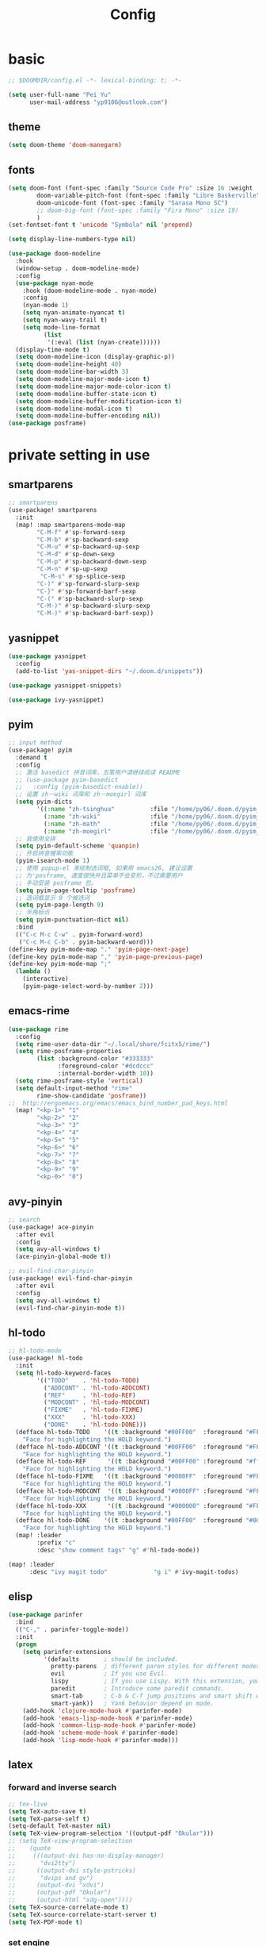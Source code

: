 #+TITLE: Config

* basic
#+BEGIN_SRC emacs-lisp
;; $DOOMDIR/config.el -*- lexical-binding: t; -*-
#+END_SRC
#+begin_src emacs-lisp
(setq user-full-name "Pei Yu"
      user-mail-address "yp9106@outlook.com")
#+END_SRC
** theme
#+begin_src emacs-lisp
(setq doom-theme 'doom-manegarm)
#+end_src
** fonts
#+BEGIN_SRC emacs-lisp
(setq doom-font (font-spec :family "Source Code Pro" :size 16 :weight 'semi-light)
        doom-variable-pitch-font (font-spec :family "Libre Baskerville") ; inherits `doom-font''s :size
        doom-unicode-font (font-spec :family "Sarasa Mono SC")
        ;; doom-big-font (font-spec :family "Fira Mono" :size 19)
        )
(set-fontset-font t 'unicode "Symbola" nil 'prepend)
#+END_SRC
#+BEGIN_SRC emacs-lisp
(setq display-line-numbers-type nil)
#+END_SRc
#+begin_src emacs-lisp
(use-package doom-modeline
  :hook
  (window-setup . doom-modeline-mode)
  :config
  (use-package nyan-mode
    :hook (doom-modeline-mode . nyan-mode)
    :config
    (nyan-mode 1)
    (setq nyan-animate-nyancat t)
    (setq nyan-wavy-trail t)
    (setq mode-line-format
          (list
           '(:eval (list (nyan-create))))))
  (display-time-mode t)
  (setq doom-modeline-icon (display-graphic-p))
  (setq doom-modeline-height 40)
  (setq doom-modeline-bar-width 3)
  (setq doom-modeline-major-mode-icon t)
  (setq doom-modeline-major-mode-color-icon t)
  (setq doom-modeline-buffer-state-icon t)
  (setq doom-modeline-buffer-modification-icon t)
  (setq doom-modeline-modal-icon t)
  (setq doom-modeline-buffer-encoding nil))
(use-package posframe)
#+end_src

* private setting in use
** smartparens
#+begin_src emacs-lisp
;; smartparens
(use-package! smartparens
  :init
  (map! :map smartparens-mode-map
        "C-M-f" #'sp-forward-sexp
        "C-M-b" #'sp-backward-sexp
        "C-M-u" #'sp-backward-up-sexp
        "C-M-d" #'sp-down-sexp
        "C-M-p" #'sp-backward-down-sexp
        "C-M-n" #'sp-up-sexp
         "C-M-s" #'sp-splice-sexp
        "C-)" #'sp-forward-slurp-sexp
        "C-}" #'sp-forward-barf-sexp
        "C-(" #'sp-backward-slurp-sexp
        "C-M-)" #'sp-backward-slurp-sexp
        "C-M-)" #'sp-backward-barf-sexp))
#+end_src

** yasnippet
#+begin_src emacs-lisp
(use-package yasnippet
  :config
  (add-to-list 'yas-snippet-dirs "~/.doom.d/snippets"))
#+end_src

#+begin_src emacs-lisp
(use-package yasnippet-snippets)
#+end_src

#+begin_src emacs-lisp
(use-package ivy-yasnippet)
#+end_src

** pyim

#+begin_src emacs-lisp
;; input method
(use-package! pyim
  :demand t
  :config
  ;; 激活 basedict 拼音词库，五笔用户请继续阅读 README
  ;; (use-package pyim-basedict
  ;;   :config (pyim-basedict-enable))
  ;; 设置 zh－wiki 词库和 zh－moegirl 词库
  (setq pyim-dicts
        '((:name "zh-tsinghua"          :file "/home/py06/.doom.d/pyim_dicts/zh-tsinghua.pyim")
          (:name "zh-wiki"              :file "/home/py06/.doom.d/pyim_dicts/zh-wiki.pyim")
          (:name "zh-math"              :file "/home/py06/.doom.d/pyim_dicts/zh-math.pyim")
          (:name "zh-moegirl"           :file "/home/py06/.doom.d/pyim_dicts/zh-moegirl.pyim")))
  ;; 我使用全拼
  (setq pyim-default-scheme 'quanpin)
  ;; 开启拼音搜索功能
  (pyim-isearch-mode 1)
  ;; 使用 popup-el 来绘制选词框, 如果用 emacs26, 建议设置
  ;; 为'posframe, 速度很快并且菜单不会变形，不过需要用户
  ;; 手动安装 posframe 包。
  (setq pyim-page-tooltip 'posframe)
  ;; 选词框显示 9 个候选词
  (setq pyim-page-length 9)
  ;; 半角标点
  (setq pyim-punctuation-dict nil)
  :bind
  (("C-c M-c C-w" . pyim-forward-word)
   ("C-c M-c C-b" . pyim-backward-word)))
(define-key pyim-mode-map "." 'pyim-page-next-page)
(define-key pyim-mode-map "," 'pyim-page-previous-page)
(define-key pyim-mode-map ";"
  (lambda ()
    (interactive)
    (pyim-page-select-word-by-number 2)))
 #+end_src

** emacs-rime
#+begin_src emacs-lisp
(use-package rime
  :config
  (setq rime-user-data-dir "~/.local/share/fcitx5/rime/")
  (setq rime-posframe-properties
        (list :background-color "#333333"
              :foreground-color "#dcdccc"
              :internal-border-width 10))
  (setq rime-posframe-style 'vertical)
  (setq default-input-method "rime"
        rime-show-candidate 'posframe))
;;  http://ergoemacs.org/emacs/emacs_bind_number_pad_keys.html
  (map! "<kp-1>" "1"
        "<kp-2>" "2"
        "<kp-3>" "3"
        "<kp-4>" "4"
        "<kp-5>" "5"
        "<kp-6>" "6"
        "<kp-7>" "7"
        "<kp-8>" "8"
        "<kp-9>" "9"
        "<kp-0>" "0")
#+end_src

** avy-pinyin
#+begin_src emacs-lisp
;; search
(use-package! ace-pinyin
  :after evil
  :config
  (setq avy-all-windows t)
  (ace-pinyin-global-mode t))

;; evil-find-char-pinyin
(use-package! evil-find-char-pinyin
  :after evil
  :config
  (setq avy-all-windows t)
  (evil-find-char-pinyin-mode t))

#+end_src
** hl-todo
#+begin_src emacs-lisp
;; hl-todo-mode
(use-package! hl-todo
  :init
  (setq hl-todo-keyword-faces
        '(("TODO"    . 'hl-todo-TODO)
          ("ADDCONT" . 'hl-todo-ADDCONT)
          ("REF"     . 'hl-todo-REF)
          ("MODCONT" . 'hl-todo-MODCONT)
          ("FIXME"   . 'hl-todo-FIXME)
          ("XXX"     . 'hl-todo-XXX)
          ("DONE"    . 'hl-todo-DONE)))
  (defface hl-todo-TODO    '((t :background "#00FF00"  :foreground "#FF0000" :inherit (hl-todo)))
    "Face for highlighting the HOLD keyword.")
  (defface hl-todo-ADDCONT '((t :background "#00FF00"  :foreground "#FF0000" :inherit (hl-todo)))
    "Face for highlighting the HOLD keyword.")
  (defface hl-todo-REF      '((t :background "#00FF00" :foreground "#ff0000" :inherit (hl-todo)))
    "Face for highlighting the HOLD keyword.")
  (defface hl-todo-FIXME   '((t :background "#0000FF"  :foreground "#FF0000" :inherit (hl-todo)))
    "Face for highlighting the HOLD keyword.")
  (defface hl-todo-MODCONT  '((t :background "#0000FF" :foreground "#FF0000" :inherit (hl-todo)))
    "Face for highlighting the HOLD keyword.")
  (defface hl-todo-XXX      '((t :background "#000000" :foreground "#FFFFFF" :inherit (hl-todo)))
    "Face for highlighting the HOLD keyword.")
  (defface hl-todo-DONE    '((t :background "#00FF00"  :foreground "#00FF00" :inherit (hl-todo)))
    "Face for highlighting the HOLD keyword.")
  (map! :leader
        :prefix "c"
        :desc "show comment tags" "g" #'hl-todo-mode))
#+end_src
#+begin_src emacs-lisp
(map! :leader
      :desc "ivy magit todo"             "g i" #'ivy-magit-todos)
#+end_src

** elisp
#+begin_src emacs-lisp
(use-package parinfer
  :bind
  (("C-," . parinfer-toggle-mode))
  :init
  (progn
    (setq parinfer-extensions
          '(defaults       ; should be included.
            pretty-parens  ; different paren styles for different modes.
            evil           ; If you use Evil.
            lispy          ; If you use Lispy. With this extension, you should install Lispy and do not enable lispy-mode directly.
            paredit        ; Introduce some paredit commands.
            smart-tab      ; C-b & C-f jump positions and smart shift with tab & S-tab.
            smart-yank))   ; Yank behavior depend on mode.
    (add-hook 'clojure-mode-hook #'parinfer-mode)
    (add-hook 'emacs-lisp-mode-hook #'parinfer-mode)
    (add-hook 'common-lisp-mode-hook #'parinfer-mode)
    (add-hook 'scheme-mode-hook #'parinfer-mode)
    (add-hook 'lisp-mode-hook #'parinfer-mode)))
#+end_src

** latex
*** forward and inverse search
#+begin_src emacs-lisp
;; tex-live
(setq TeX-auto-save t)
(setq TeX-parse-self t)
(setq-default TeX-master nil)
(setq TeX-view-program-selection '((output-pdf "Okular")))
;; (setq TeX-view-program-selection
;;    (quote
;;     (((output-dvi has-no-display-manager)
;;       "dvi2tty")
;;      ((output-dvi style-pstricks)
;;       "dvips and gv")
;;      (output-dvi "xdvi")
;;      (output-pdf "Okular")
;;      (output-html "xdg-open"))))
(setq TeX-source-correlate-mode t)
(setq TeX-source-correlate-start-server t)
(setq TeX-PDF-mode t)
#+end_src

*** set engine
#+begin_src emacs-lisp
(setq TeX-engine 'xetex)
#+end_src

*** mathpix.el
#+begin_src emacs-lisp
(add-to-list 'load-path "/home/py06/.doom.d/packages")
(require 'mathpix)
(setq mathpix-app-id "yp9106_outlook_com_58f781_c2e02c"
      mathpix-app-key "b667a7350e26f378b208"
      mathpix-screenshot-method "scrot -s %s")
#+end_src

*** auto-activating-snippets
#+begin_src emacs-lisp
(use-package auto-activating-snippets
  :hook (latex-mode . latex-auto-activating-snippets-mode))
#+end_src

#+RESULTS:
| latex-auto-activating-snippets-mode | whitespace-mode |

*** latex-auto-activating-snippets
#+begin_src emacs-lisp
(use-package! latex-auto-activating-snippets)
#+end_src

*** cdlatex
#+begin_src emacs-lisp
(use-package cdlatex
  :hook ((LaTeX-mode . turn-on-cdlatex)
         (org-mode . turn-on-org-cdlatex))
  :config
  (setq cdlatex-math-modify-alist
        '(( ?s  "\\mathscr" nil t nil nil )
          ( ?b  nil         nil t nil nil )
          ( ?/  "\\slashed" nil t nil nil ))))
#+end_src

** pdf-noter
#+begin_src emacs-lisp
(use-package org-pdftools
  :hook (org-mode . org-pdftools-setup-link))

(use-package org-noter-pdftools
  :after org-noter
  :config
  (with-eval-after-load 'pdf-annot
    (add-hook 'pdf-annot-activate-handler-functions #'org-noter-pdftools-jump-to-note)))
#+end_src

** ace-windows
#+begin_src emacs-lisp
;; window
;; window swap - ace-window
(use-package! ace-window
  :config
  (setq aw-keys '(?1 ?2 ?3 ?4 ?5 ?6 ?7 ?8 ?9))
  :init
  (map! :leader
        :prefix "w"
        :desc "ace-window-select" "a" #'ace-window))
#+end_src

** eaf
#+begin_src emacs-lisp
(use-package! eaf
  :config
  ;; (setq eaf-enable-debug t) ; should only be used when eaf is wigging out
  (eaf-setq eaf-browser-dark-mode "false")
  (setq eaf-browser-default-search-engine "duckduckgo")
  (eaf-setq eaf-browse-blank-page-url "https://duckduckgo.com"))
#+end_src

** telega
#+begin_src emacs-lisp
;; telega
(setq telega-proxies
      (list
       '(:server "127.0.0.1" :port 1080 :enable t
                 :type (:@type "proxyTypeSocks5"
                               :username "" :password ""))))
#+end_src
** elfeed

#+begin_src emacs-lisp
(setq elfeed-use-curl nil)
(setq elfeed-protocol-ttrss-maxsize 200) ;; bigger than 200 is invalid
(setq elfeed-feeds
      '(("ttrss+https://pei@rss.archpei.ink"
         :password "fee8deb91c")))
(elfeed-protocol-enable)
#+end_src


#+begin_src emacs-lisp
(use-package elfeed
  :config
  (setq elfeed-use-curl t)
  (setq elfeed-curl-max-connections 10)
  (setq elfeed-db-directory "~/.doom.d/elfeed-db/")) ; customize this ofc
#+end_src

*** elffed functions Shameless copy [[https://github.com/earnestma/earnemacs/blob/a84c693bc3fdc65eb42d26adb5accd32c5368b85/config.org#elfeed-rss-reader][earnemacs]]
#+begin_src emacs-lisp
(defun elfeed-mark-all-as-read ()
  "Mark the whole buffer as read."
  (interactive)
  (mark-whole-buffer)
  (elfeed-search-untag-all-unread))

(defun bjm/elfeed-load-db-and-open ()
  "Wrapper to load the elfeed db from disk before opening"
  (interactive)
  (elfeed-db-load)
  (elfeed)
  (elfeed-search-update--force))

(defun bjm/elfeed-save-db-and-bury ()
  "Wrapper to save the elfeed db to disk before burying buffer"
  (interactive)
  (elfeed-db-save)
  (quit-window))
#+end_src

*** elfeed-goodies
#+begin_src emacs-lisp
(use-package elfeed-goodies
  :config
  (elfeed-goodies/setup))
#+end_src

** poporg
#+begin_src emacs-lisp
(use-package! poporg
  :bind (("C-c '" . poporg-dwim)))
#+end_src

** easy-hugo
#+begin_src emacs-lisp
(use-package! easy-hugo
  :config
  (setq! easy-hugo-root "~/Blog/RandN/"
         easy-hugo-basedir "~/Blog/RandN/"
         easy-hugo-url "https://peiyanalysis.github.io"
         easy-hugo-previewtime "300"
         easy-hugo-default-ext ".md"
         easy-hugo-server-flags "-D"
         easy-hugo-postdir "content/post/")
  (map! :leader :desc "hugo blog" "B" #'easy-hugo)
  (map! :map easy-hugo-mode-map
      :nivm "n" 'easy-hugo-newpost
      :nivm "D" 'easy-hugo-article
      :nivm "p" 'easy-hugo-preview
      :nivm "P" 'easy-hugo-publish
      :nivm "o" 'easy-hugo-open
      :nivm "d" 'easy-hugo-delete
      :nivm "e" 'easy-hugo-open
      :nivm "c" 'easy-hugo-open-config
      :nivm "f" 'easy-hugo-open
      :nivm "N" 'easy-hugo-no-help
      :nivm "v" 'easy-hugo-view
      :nivm "r" 'easy-hugo-refresh
      :nivm "g" 'easy-hugo-refresh
      :nivm "s" 'easy-hugo-sort-time
      :nivm "S" 'easy-hugo-sort-char
      :nivm "G" 'easy-hugo-github-deploy
      :nivm "A" 'easy-hugo-amazon-s3-deploy
      :nivm "C" 'easy-hugo-google-cloud-storage-deploy
      :nivm "q" 'evil-delete-buffer
      :nivm "TAB" 'easy-hugo-open
      :nivm "RET" 'easy-hugo-preview))
#+end_src

** COMMENT ox-hugo
#+begin_src emacs-lisp
(use-package ox-hugo
  :after ox)
#+end_src

** baidu-translate
#+begin_src emacs-lisp
;; Baidu translate
(use-package! baidu-translate
  :init
  (global-set-key (kbd "C-c m") 'baidu-translate-zh-mark)
  (global-set-key (kbd "C-c M") 'baidu-translate-zh-whole-buffer)
  ;;设置你的百度翻译 APPID
  (setq baidu-translate-appid "20200510000447604")
  ;;设置你的秘钥
  (setq baidu-translate-security "Z5Ga8KOYLjto3H3VN8Pi")
  (map! :leader
        :desc "EN->ZH marks"            "a z" #'baidu-translate-zh-mark
        :desc "EN->ZH buffer"           "a Z" #'baidu-translate-zh-whole-buffer
        :desc "ZH->EN marks"            "a e" #'baidu-translate-en-mark
        :desc "ZH->EN buffer"           "a E" #'baidu-translate-en-whole-buffer))
#+end_src

** company-poseframe
#+begin_src emacs-lisp
(use-package! company-posframe
  :hook (company-mode . company-posframe-mode))
#+end_src

** buildin modes
*** hide-show-mode
#+begin_src emacs-lisp
(map! :leader
      :prefix "c"
      (:prefix-map ("H" . "hide code")
       :desc "hide block"               "b" #'hs-hide-block
       :desc "hide level"               "l" #'hs-hide-level
       :desc "hide all"                 "a" #'hs-hide-all)
      (:prefix-map ("S" . "show code")
       :desc "show block"               "b" #'hs-show-block
       :desc "show level"               "l" #'hs-show-level
       :desc "show all"                 "a" #'hs-show-all))
#+end_src

*** winner-mode
#+begin_src emacs-lisp
(use-package winner-mode
  :hook (after-init . winner-mode))
#+end_src

*** savespace
#+begin_src emacs-lisp
(use-package saveplace
  :hook (after-init . save-place-mode))
#+end_src

*** whitespace
#+begin_src emacs-lisp
(use-package whitespace
  :hook ((prog-mode markdown-mode conf-mode latex-mode ) . whitespace-mode)
  :config
  (setq whitespace-style '(face trailing)))
#+end_src

*** so-long
#+begin_src emacs-lisp
(use-package so-long
  :config (global-so-long-mode 1))
#+end_src

*** autorevert
#+begin_src emacs-lisp
(use-package autorevert
  :hook (after-init . global-auto-revert-mode))
#+end_src

** functions
*** time-insert
#+begin_src emacs-lisp
;; feature-functions
(defun insert-time ()
  "Insert a timestamp according to locale's date and time format."
  (interactive)
  (insert (format-time-string "%c" (current-time))))
;; key-bindings
(map! :leader
      :desc "insert time"                "i t" #'insert-time)
#+end_src

** ebib
*** SRC
#+begin_src emacs-lisp
(use-package ebib
  :config
  (setq ebib-file-search-dirs  '("~/Dropbox/bibliography/"))
  (setq ebib-preload-bib-files '("~/Dropbox/bibliography/references.bib" )))
  (setq ebib-file-associations '(("pdf" . "PDF tools") ("djvu" . "PDF tools")))
;; map the keys
(global-set-key (kbd "<f5>") 'ebib)
#+end_src

*** Manual rewrite
**** key bindings
 - q: quit ebib, warning if non saved date
 - z: leave ebib, without save data
 - o: open the .bib file (biborgize)
 -
** key maps
*** scratch
#+begin_src emacs-lisp
(map! :leader :desc"doom/scratch"            "X" #'doom/open-scratch-buffer)
#+end_src

*** org-mode
**** org-capture
#+begin_src emacs-lisp
(after! org
  (map! :leader :desc "org-capture"           "x" #'org-capture))
#+end_src

*** comment lines
#+begin_src emacs-lisp
;; comment
(global-set-key (kbd "C-c C-\\") (quote comment-line))
#+end_src

*** workspaces
#+begin_src emacs-lisp
;; keybindings
(map! :leader
      :desc "Left workspace"                    "TAB ," #'+workspace/switch-left
      :desc "Right workspace"                   "TAB ." #'+workspace/switch-right
      :desc "Switch workspace"                  "TAB w" #'+workspace/switch-to)
#+end_src

*** frame
#+begin_src emacs-lisp
(map! :leader
      :desc "Other frame"                       "o o" #'other-frame)
#+end_src

*** applications
#+begin_src emacs-lisp
(map! :leader
      :desc "Other frame"                       "o o" #'other-frame)
#+end_src

* COMMENT org-settings
** org-directory
#+begin_src emacs-lisp
;; basic org settings
(require 'find-lisp)
(setq org-directory "~/Dropbox/.org/")
#+end_src

** with creation
#+begin_src emacs-lisp
(setq org-id-link-to-org-use-id t)
#+end_src
** appearance
**** headings modified
#+begin_src emacs-lisp
(use-package org-bullets
  :after org
  :hook (org-mode . org-bullets-mode))
#+end_src
**** ellipsis at the end of heading
#+begin_src emacs-lisp
(setq org-ellipsis " ▼ ")
#+end_src

**** org-adapt-indentation
#+begin_src emacs-lisp
(setq org-adapt-indentation t)
#+end_src

** Operatings
**** quick-movement
#+begin_src emacs-lisp
;; org-outline quick movement
(after! org
  (map! :map org-mode-map
        "M-n" #'outline-next-visible-heading
        "M-p" #'outline-previous-visible-heading))
#+end_src

**** save all buffers
#+begin_src emacs-lisp
(map! :leader
      :desc "save org buffers"           "f o" #'org-save-all-org-buffers)
#+end_src
** org-journal
** org-download
#+begin_src emacs-lisp
(use-package! org-download
  :commands
  org-download-dnd
  org-download-yank
  org-download-screenshot
  org-download-dnd-base64
  :init
  (map! :map org-mode-map
        "s-Y" #'org-download-screenshot
        "s-y" #'org-download-yank)
  (pushnew! dnd-protocol-alist
            '("^\\(?:https?\\|ftp\\|file\\|nfs\\):" . +org-dragndrop-download-dnd-fn)
            '("^data:" . org-download-dnd-base64))
  (advice-add #'org-download-enable :override #'ignore)
  :config
  (defun +org/org-download-method (link)
    (let* ((filename
            (file-name-nondirectory
             (car (url-path-and-query
                   (url-generic-parse-url link)))))
           ;; Create folder name with current buffer name, and place in root dir
           (dirname (concat "./images/"
                            (replace-regexp-in-string " " "_"
                                                      (downcase (file-name-base buffer-file-name)))))
           (filename-with-timestamp (format "%s%s.%s"
                                            (file-name-sans-extension filename)
                                            (format-time-string org-download-timestamp)
                                            (file-name-extension filename))))
      (make-directory dirname t)
      (expand-file-name filename-with-timestamp dirname)))
  :config
  (setq org-download-screenshot-method
        (cond (IS-MAC "screencapture -i %s")
              (IS-LINUX
               (cond ((executable-find "maim")  "maim -u -s %s")
                     ((executable-find "scrot") "scrot -s %s")))))
  (setq org-download-method '+org/org-download-method))
#+end_src

* org-gtd-agenda
:PROPERTIES:
:ID:       1b5e56b8-8182-4507-8113-40006cf99aac
:END:
** COMMENT file-settings
org-task-inbox, org-task-todolist, org-task-bin
#+begin_src emacs-lisp
(setq org-task-inbox    (concat org-directory "inbox.org")
      org-task-todolist (concat org-directory "todolist.org")
      org-task-bin      (concat org-directory "bin.org")
      org-task-future   (concat org-directory "future.org")
      org-task-repeater (concat org-directory "repeater.org"))
#+end_src

** COMMENT keyword settings
#+begin_src emacs-lisp
(setq org-todo-keywords
      (quote ((sequence "TODO(t)" "NEXT(n)" "|" "DONE(d)")
              (sequence "WAITING(w@/!)" "HOLD(h@/!)" "|" "CANCELLED(c@/!)" "PHONE" "MEETING" "BREAK"))))
;; keyword faces
(setq org-todo-keyword-faces
      (quote (("TODO" :foreground "red" :weight bold)
              ("NEXT" :foreground "blue" :weight bold)
              ("DONE" :foreground "forest green" :weight bold)
              ("WAITING" :foreground "orange" :weight bold)
              ("HOLD" :foreground "magenta" :weight bold)
              ("CANCELLED" :foreground "forest green" :weight bold)
              ("MEETING" :foreground "forest green" :weight bold)
              ("PHONE" :foreground "forest green" :weight bold)
              ("BREAK" :foreground "forest green" :weight bold))))
#+end_src

* COMMENT note system
** deft
#+begin_src emacs-lisp
;; deft
(use-package deft
  :after org
  :bind ("<f9>" . deft)
  :custom
  (deft-recursive t)
  (deft-use-filter-string-for-filename t)
  (deft-default-extension "org")
  (deft-directory "~/Dropbox/.org/"))
#+end_src

** org-roam
*** use-package
#+begin_src emacs-lisp
;; org-roam
(use-package! org-roam
  :commands (org-roam-insert org-roam-find-file org-roam-switch-to-buffer org-roam)
  :hook
  (after-init . org-roam-mode)
  :init
  (map! :leader
       (:prefix ("r" . "roam")
                :desc "Switch to buffer"              "b" #'org-roam-switch-to-buffer
                (:prefix ("d" . "by date")
                      :desc "Arbitrary date" "d" #'org-roam-dailies-date
                      :desc "Today"          "t" #'org-roam-dailies-today
                      :desc "Tomorrow"       "m" #'org-roam-dailies-tomorrow
                      :desc "Yesterday"      "y" #'org-roam-dailies-yesterday)
                :desc "Find file"                     "f" #'org-roam-find-file
                :desc "Show graph"                    "g" #'org-roam-graph
                :desc "Insert new text"               "i" #'org-roam-insert
                :desc "Insert selected text"          "I" #'org-roam-insert-immediate
                :desc "Jump to index"                 "j" #'org-roam-jump-to-index
                :desc "Roam buffer"                   "r" #'org-roam
                :desc "Org Roam Capture"              "x" #'org-roam-capture))
  :config
  (setq org-roam-directory (file-truename "~/Dropbox/.org/roams/")
        org-roam-index-file (concat org-roam-directory "index.org")
        org-roam-dailies-directory "scratch/"
        org-roam-db-gc-threshold most-positive-fixnum
        org-roam-graph-exclude-matcher "private"
        org-roam-tag-sources '(prop last-directory)
        org-id-link-to-org-use-id t))
#+end_src

*** roam-cpature template
#+begin_src emacs-lisp
(setq org-roam-capture-templates
             ;; literally
      '(("d" "default" plain (function org-roam--capture-get-point)
           "%?"
           :file-name "${slug}"
           :head "#+title: ${title}\n"
           :unnarrowed t)))
;; org-roam-capture-immediate
(setq org-roam-capture-immediate-template
             ;; default
             '("d" "default" plain (function org-roam--capture-get-point)
               "%?"
               :file-name "${slug}"
               :head "#+title: ${title}\n"
               :unnarrowed t))

#+end_src
*** roam-capture-ref-templates
#+begin_src emacs-lisp
(setq org-roam-capture-ref-templates
      '(("w" "web" plain (function org-roam-capture--get-point)
         ""
         :file-name "${slug}"
         :head "#+title: ${title}\n#+roam_key: ${ref}\n"
         :unnarrowed t)))
(add-to-list 'org-roam-capture-ref-templates
             '("a" "Annotation" plain (function org-roam-capture--get-point)
               "%U ${body}\n"
               :file-name "${slug}"
               :head "#+title: ${title}\n#+roam_key: ${ref}\n#+roam_alias:\n"
               :immediate-finish t
               :unnarrowed t))
#+end_src
*** roam-protocol
#+begin_src emacs-lisp
(use-package! org-roam-protocol
  :after org-protocol)
#+end_src

*** roam-server
#+begin_src emacs-lisp
(use-package! org-roam-server
  :config
  (setq org-roam-server-host "127.0.0.1"
        org-roam-server-port 9090
        org-roam-server-authenticate nil
        org-roam-server-export-inline-images t
        org-roam-server-serve-files nil
        org-roam-server-served-file-extensions '("pdf" "mp4" "ogv")
        org-roam-server-network-poll t
        org-roam-server-network-arrows nil
        org-roam-server-network-label-truncate t
        org-roam-server-network-label-truncate-length 60
        org-roam-server-network-label-wrap-length 20))
;; kept server running
(unless (server-running-p)
  (org-roam-server-mode))
#+end_src
* COMMENT bibliography
** COMMENT org-ref
#+begin_src emacs-lisp
(setq reftex-default-bibliography '("~/Dropbox/bibliography/references.bib"))
;; see org-ref for use of these variables
(setq org-ref-bibliography-notes    "~/Dropbox/bibliography/notes.org"
      org-ref-default-bibliography  '("~/Dropbox/bibliography/references.bib")
      org-ref-pdf-directory         "~/Dropbox/bibliography/bibtex-pdfs/")
#+end_src

** COMMENT helm-bibtex
#+begin_src emacs-lisp
(setq bibtex-completion-bibliography "~/Dropbox/bibliography/references.bib"
      bibtex-completion-library-path "~/Dropbox/bibliography/bibtex-pdfs"
      bibtex-completion-notes-path   "~/Dropbox/bibliography/helm-bibtex-notes/")
;; open pdf with system pdf viewer (works on mac)
(setq bibtex-completion-pdf-open-function
  (lambda (fpath)
    (start-process "open" "*open*" "open" fpath)))
#+end_src
cite:winkler2012global

** test
#+begin_src emacs-lisp
(use-package helm-bibtex :ensure t
  :bind ("<f11>" . helm-bibtex)
  :commands (helm-bibtex)
  :init
  (add-hook 'bibtex-completion-edit-notes 'org-ref-open-bibtex-notes)
  (setq bibtex-completion-open-any 'org-ref-open-bibtex-pdf)
  :config
  (setq bibtex-completion-bibliography "~/Dropbox/bibliography/references.bib"
        bibtex-completion-library-path "~/Dropbox/bibliography/bibtex-pdfs"
        bibtex-completion-notes-path   "~/Dropbox/bibliography/helm-bibtex-notes/")
  ;(setq bibtex-completion-display-formats
  ;  '((t . "${=type=:7} ${year:4} ${=has-pdf=:1}${=has-note=:1} ${author:30} ${title:72} ")))
  (setq bibtex-completion-additional-search-fields '(keywords))
  (setq bibtex-completion-notes-template-one-file
	(format "\n** TODO ${=key=} - ${title}\n  :PROPERTIES:\n    :Author: ${author-or-editor}\n    :Journal: ${journal}\n  :END:\n\n"))
  (setq bibtex-completion-display-formats
	'((t . "${author:20} ${year:4} ${=has-pdf=:3} ${=has-note=:1} ${=type=:7} ${title:90}")))
  (setq bibtex-completion-pdf-field "file")
  (setq bibtex-completion-pdf-symbol "PDF")
  (setq bibtex-completion-notes-symbol "N")
 )

(use-package org-ref :ensure t
  ;;:defer 1
  :after (org)
  :config
  ;;(setq reftex-default-bibliography '("~/OneDrive/2020.03.28_PunchingShearReferences/Literature.bib"))
  ;; see org-ref for use of these variables
  (setq bibtex-completion-pdf-field "file")
  (setq org-ref-bibliography-notes  "~/Dropbox/bibliography/notes.org"
      org-ref-default-bibliography  '("~/Dropbox/bibliography/references.bib")
      org-ref-pdf-directory         "~/Dropbox/bibliography/bibtex-pdfs/")
  ;;(setq bibtex-completion-bibliography "~/OneDrive/2020.03.28_PunchingShearReferences/Literature.bib"
  ;;    bibtex-completion-library-path "~/OneDrive/2020.03.28_PunchingShearReferences/PDFs"
  ;;    bibtex-completion-notes-path "~/OneDrive/2020.03.28_PunchingShearReferences/Literature-manuscript.org")
  (setq org-ref-show-broken-links nil)
  (setq bibtex-completion-pdf-open-function 'org-open-file)
  (setq org-ref-note-title-format
   "** TODO %k - %t
 :PROPERTIES:
  :CUSTOM_ID: %k
  :AUTHOR: %9a
  :JOURNAL: %j
  :DOI: %D
  :URL: %U
 :END:
")

  (setq bibtex-completion-display-formats
	'((t . "${author:20} ${year:4} ${=has-pdf=:3} ${=has-note=:1} ${=type=:7} ${title:90}")))
  (defun my/org-ref-notes-function (candidates)
    (let ((key (helm-marked-candidates)))
      (funcall org-ref-notes-function (car key))))

  (helm-delete-action-from-source "Edit notes" helm-source-bibtex)
;; Note that 7 is a magic number of the index where you want to insert the command. You may need to change yours.
  (helm-add-action-to-source "Edit notes" 'my/org-ref-notes-function helm-source-bibtex 7)
)
#+end_src
* gtd
** todo keyword
#+begin_src emacs-lisp
(setq org-todo-keywords
      (quote ((sequence "TODO(t)" "NEXT(n)" "|" "DONE(d)")
              (sequence "WAITING(w@/!)" "HOLD(h@/!)" "|" "CANCELLED(c@/!)" "PHONE" "MEETING" "BREAK"))))

(setq org-todo-keyword-faces
      (quote (("TODO" :foreground "red" :weight bold)
              ("NEXT" :foreground "blue" :weight bold)
              ("DONE" :foreground "forest green" :weight bold)
              ("WAITING" :foreground "orange" :weight bold)
              ("HOLD" :foreground "magenta" :weight bold)
              ("CANCELLED" :foreground "forest green" :weight bold)
              ("MEETING" :foreground "forest green" :weight bold)
              ("PHONE" :foreground "forest green" :weight bold)
              ("BREAK" :foreground "forest green" :weight bold))))
#+end_src
#+begin_src emacs-lisp
(setq org-treat-S-cursor-todo-selection-as-state-change nil) ;
#+end_src

** capture
**** org-capture
:PROPERTIES:
:ID:       27646e47-a048-4ed2-9b94-fadacdadc615
:END:
#+begin_src emacs-lisp
(after! org
  (add-hook 'org-capture-mode-hook #'org-id-get-create)
  (setq org-capture-templates
          `(("i" "Inbox" entry (file "~/Dropbox/.org/inbox.org")
             ,(concat "* TODO %?\n"
                      "/Entered on/ %u"))
            ;; metacognition (元认知) in current org-file
            ("m" "Metacognition")
            ;; meta question: 思考疑问？
            ("mq" "Questions" entry (function ,(lambda ()
                                                 (jethro/olp-current-buffer "Metacog" "Questions")))
             ,(concat "* TODO Q: %?\n"
                      "/Entered on/ %u"))
            ;; meta note: 记录思考
            ("mn" "Notes" entry (function ,(lambda ()
                                             (jethro/olp-current-buffer "Metacog" "Notes")))
             "* %?\n"))))
#+end_src

**** Shameless copy config of Jethro kuan
:PROPERTIES:
:ID:       f6686fb8-d178-4e17-9f0b-8333ba18a0f5
:END:
#+begin_src emacs-lisp
(defun jethro/olp-current-buffer (&rest outline-path)
  "Find the OUTLINE-PATH of the current buffer."
  (let ((m (jethro/find-or-create-olp (cons (buffer-file-name) outline-path))))
    (set-buffer (marker-buffer m))
    (org-capture-put-target-region-and-position)
    (widen)
    (goto-char m)
    (set-marker m nil)))
#+end_src

#+begin_src emacs-lisp
(defun jethro/find-or-create-olp (path &optional this-buffer)
  "Return a marker pointing to the entry at outline path OLP.
If anything goes wrong, throw an error, and if you need to do
something based on this error, you can catch it with
`condition-case'.
If THIS-BUFFER is set, the outline path does not contain a file,
only headings."
  (let* ((file (pop path))
         (level 1)
         (lmin 1)
         (lmax 1)
         (start (point-min))
         (end (point-max))
         found flevel)
    (unless (derived-mode-p 'org-mode)
      (error "Buffer %s needs to be in Org mode" buffer))
    (org-with-wide-buffer
     (goto-char start)
     (dolist (heading path)
       (let ((re (format org-complex-heading-regexp-format
                         (regexp-quote heading)))
             (cnt 0))
         (while (re-search-forward re end t)
           (setq level (- (match-end 1) (match-beginning 1)))
           (when (and (>= level lmin) (<= level lmax))
             (setq found (match-beginning 0) flevel level cnt (1+ cnt))))
         (when (> cnt 1)
           (error "Heading not unique on level %d: %s" lmax heading))
         (when (= cnt 0)
           ;; Create heading if it doesn't exist
           (goto-char end)
           (unless (bolp) (newline))
           (org-insert-heading nil nil t)
           (unless (= lmax 1) (org-do-demote))
           (insert heading)
           (setq end (point))
           (goto-char start)
           (while (re-search-forward re end t)
             (setq level (- (match-end 1) (match-beginning 1)))
             (when (and (>= level lmin) (<= level lmax))
               (setq found (match-beginning 0) flevel level cnt (1+ cnt))))))
       (goto-char found)
       (setq lmin (1+ flevel) lmax (+ lmin (if org-odd-levels-only 1 0)))
       (setq start found
             end (save-excursion (org-end-of-subtree t t))))
     (point-marker))))
#+end_src

** agenda
*** agenda-files
#+begin_src emacs-lisp
(setq org-agenda-files (quote ("~/Dropbox/.org/inbox.org"
                               "~/Dropbox/.org/repeater.org"
                               "~/Dropbox/.org/todolist.org" )))
(setq org-agenda-bin  '("~/Dropbox/.org/bin.org"))
(setq org-agenda-future  '("~/Dropbox/.org/future.org"))
#+end_src

*** refile targets
#+begin_src emacs-lisp
(setq org-refile-targets (quote ((nil :maxlevel . 9)
                                 (org-agenda-files :maxlevel . 9)
                                 (org-agenda-bin :maxlevel . 1))))
#+end_src

*** use-package
#+begin_src emacs-lisp
(use-package! org-agenda
  :init
  ;; customize ort-agenda custom command
  (map! "<f1>" #'jethro/switch-to-agenda)
  ;; ?
  (setq org-agenda-block-separator nil
        org-agenda-start-with-log-mode t)
  ;; useful switch direct
  (defun jethro/switch-to-agenda ()
    (interactive)
    (org-agenda nil " "))
  :config
  ;; is project mode
  (defun jethro/is-project-p ()
  "Any task with a todo keyword subtask"
  (save-restriction
    (widen)
    (let ((has-subtask)
          (subtree-end (save-excursion (org-end-of-subtree t)))
          (is-a-task (member (nth 2 (org-heading-components)) org-todo-keywords-1)))
      (save-excursion
        (forward-line 1)
        (while (and (not has-subtask)
                    (< (point) subtree-end)
                    (re-search-forward "^\*+ " subtree-end t))
          (when (member (org-get-todo-state) org-todo-keywords-1)
            (setq has-subtask t))))
      (and is-a-task has-subtask))))
  ;; skip project
  (defun jethro/skip-projects ()
  "Skip trees that are projects"
  (save-restriction
    (widen)
    (let ((next-headline (save-excursion (or (outline-next-heading) (point-max)))))
      (cond
       ((org-is-habit-p)
        next-headline)
       ((jethro/is-project-p)
        next-headline)
       (t
        nil)))))
#+end_src

**** apperance
#+begin_src emacs-lisp
(setq org-columns-default-format "%40ITEM(Task) %Effort(EE){:} %CLOCKSUM(Time Spent) %SCHEDULED(Scheduled) %DEADLINE(Deadline)")
(setq org-agenda-custom-commands
    `((" " "Agenda"
       ((agenda ""
               ((org-agenda-span 'week)
                (org-deadline-warning-days 365)))
       (todo "TODO"
             ((org-agenda-overriding-header "Inbox")
              (org-agenda-files '("~/Dropbox/.org/inbox.org"))))
       (todo "NEXT"
             ((org-agenda-overriding-header "In Progress")
              (org-agenda-files '("~/Dropbox/.org/todolist.org"))))
       ;; (todo "TODO"
       ;;       ((org-agenda-overriding-header "Active Projects")
       ;;        (org-agenda-skip-function #'jethro/skip-projects)
       ;;        (org-agenda-files '(,(expand-file-name "projects.org" jethro/org-agenda-directory)))))
       (todo "TODO"
             ((org-agenda-overriding-header "One-off Tasks")
              (org-agenda-files '("~/Dropbox/.org/todolist.org" "~/Dropbox/.org/inbox.org"))
              (org-agenda-skip-function '(org-agenda-skip-entry-if 'deadline 'scheduled)))))))))
#+end_src

**** functions
***** skip project
      :PROPERTIES:
      :ID:       ae8c2e05-365f-49b6-acba-5cf57c5c5650
      :END:
#+begin_src emacs-lisp
(defun jethro/skip-projects ()
"Skip trees that are projects"
(save-restriction
  (widen)
  (let ((next-headline (save-excursion (or (outline-next-heading) (point-max)))))
    (cond
     ((org-is-habit-p)
      next-headline)
     ((jethro/is-project-p)
      next-headline)
     (t
      nil)))))
#+end_src

